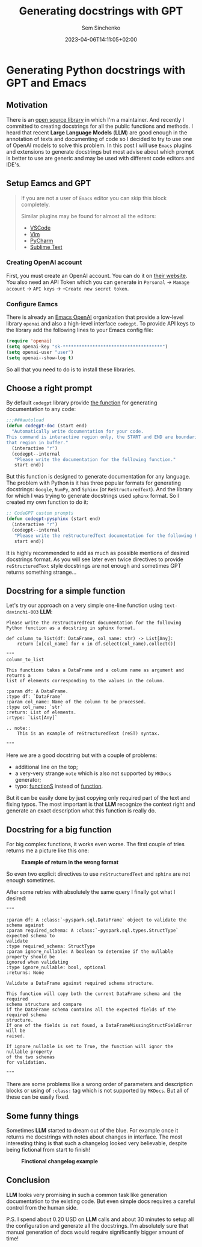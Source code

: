#+title: Generating docstrings with GPT
#+date: 2023-04-06T14:11:05+02:00
#+draft: false
#+categories[]: ai
#+tags[]: python, documentation, gpt, emacs
#+author: Sem Sinchenko
#+toc: true

* Generating Python docstrings with GPT and Emacs

** Motivation

There is an [[https://github.com/MrPowers/quinn][open source library]] in which I'm a maintainer. And recently I committed to creating docstrings for all the public functions and methods. I heard that recent **Large Language Models** (**LLM**) are good enough in the annotation of texts and documenting of code so I decided to try to use one of OpenAI models to solve this problem. In this post I will use =Emacs= plugins and extensions to generate docstrings but most advise about which prompt is better to use are generic and may be used with different code editors and IDE's.

** Setup Eamcs and GPT

#+begin_quote
If you are not a user of =Emacs= editor you can skip this block completely.

Similar plugins may be found for almost all the editors:
- [[https://github.com/mpociot/chatgpt-vscode][VSCode]]
- [[https://github.com/dpayne/CodeGPT.nvim][Vim]]
- [[https://plugins.jetbrains.com/plugin/20603-chatgpt][PyCharm]]
- [[https://github.com/eusonlito/Sublime-Text-ChatGPT][Sublime Text]]
#+end_quote

*** Creating OpenAI account

First, you must create an OpenAI account. You can do it on [[https://platform.openai.com/overview][their website]]. You also need an API Token which you can generate in =Personal= -> =Manage account= -> =API keys= -> =+Create new secret token=.

*** Configure Eamcs

There is already an [[https://github.com/emacs-openai][Emacs OpenAI]] organization that provide a low-level library =openai= and also a high-level interface =codegpt=. To provide API keys to the library add the following lines to your Emacs config file:

#+begin_src emacs-lisp
  (require 'openai)
  (setq openai-key "sk-*************************************")
  (setq openai-user "user")
  (setq openai--show-log t)
#+end_src

So all that you need to do is to install these libraries.

** Choose a right prompt

By default =codegpt= library provide [[https://github.com/emacs-openai/codegpt/blob/master/codegpt.el#L211-L220][the function]] for generating documentation to any code:

#+begin_src emacs-lisp
  ;;;###autoload
  (defun codegpt-doc (start end)
    "Automatically write documentation for your code.
  This command is interactive region only, the START and END are boundaries of
  that region in buffer."
    (interactive "r")
    (codegpt--internal
     "Please write the documentation for the following function."
     start end))
#+end_src

But this function is designed to generate documentation for any language. The problem with Python is it has three popular formats for generating docstrings: =Google=, =NumPy=, and =Sphinx= (or =ReStructuredText=). And the library for which I was trying to generate docstrings used =sphinx= format. So I created my own function to do it:

#+begin_src emacs-lisp
  ;; CodeGPT custom prompts
  (defun codegpt-pysphinx (start end)
    (interactive "r")
    (codegpt--internal
     "Please write the reStructuredText documentation for the following Python function in reStructuredText format."
     start end))
#+end_src

It is highly recommended to add as much as possible mentions of desired docstrings format. As you will see later even twice directives to provide =reStructuredText= style docstrings are not enough and sometimes GPT returns something strange...

** Docstring for a simple function

Let's try our approach on a very simple one-line function using =text-davinchi-003= **LLM**:

#+begin_src shell
Please write the reStructuredText documentation for the following Python function as a docstring in sphinx format.

def column_to_list(df: DataFrame, col_name: str) -> List[Any]:
    return [x[col_name] for x in df.select(col_name).collect()]

"""
column_to_list

This functions takes a DataFrame and a column name as argument and returns a
list of elements corresponding to the values in the column.

:param df: A DataFrame.
:type df: `DataFrame`
:param col_name: Name of the column to be processed.
:type col_name: `str`
:return: List of elements.
:rtype: `List[Any]`

.. note::
    This is an example of reStructuredText (reST) syntax.

"""
#+end_src

Here we are a good docstring but with a couple of problems:
- additional line on the top;
- a very-very strange =note= which is also not supported by =MKDocs= generator;
- typo: _functionS_ instead of _function_.

But it can be easily done by just copying only required part of the text and fixing typos. The most important is that **LLM** recognize the context right and generate an exact description what this function is really do.

** Docstring for a big function

For big complex functions, it works even worse. The first couple of tries returns me a picture like this one:

#+BEGIN_CENTER
#+ATTR_HTML: :alt Example of return in the wrong format
#+ATTR_HTML: :title Example of return in the wrong format
#+ATTR_HTML: :width 750px
#+CAPTION: *Example of return in the wrong format*
[[file:/llm-docs-bad-docstring-1.png]]
#+END_CENTER

So even two explicit directives to use =reStructuredText= and =sphinx= are not enough sometimes.

After some retries with absolutely the same query I finally got what I desired:
#+begin_src shell
"""

:param df: A :class:`~pyspark.sql.DataFrame` object to validate the schema against
:param required_schema: A :class:`~pyspark.sql.types.StructType` expected schema to
validate
:type required_schema: StructType
:param ignore_nullable: A boolean to determine if the nullable property should be
ignored when validating
:type ignore_nullable: bool, optional
:returns: None

Validate a DataFrame against required schema structure.

This function will copy both the current DataFrame schema and the required
schema structure and compare
if the DataFrame schema contains all the expected fields of the required schema
structure.
If one of the fields is not found, a DataFrameMissingStructFieldError will be
raised.

If ignore_nullable is set to True, the function will ignor the nullable property
of the two schemas
for validation.

"""
#+end_src

There are some problems like a wrong order of parameters and description blocks or using of =:class:= tag which is not supported by =MKDocs=. But all of these can be easily fixed.


** Some funny things

Sometimes **LLM** started to dream out of the blue. For example once it returns me docstrings with notes about changes in interface. The most interesting thing is that such a changelog looked very believable, despite being fictional from start to finish!

#+BEGIN_CENTER
#+ATTR_HTML: :alt Fictional changelog
#+ATTR_HTML: :title Fictional chagelog
#+ATTR_HTML: :width 500px
#+CAPTION: *Finctional changelog example*
[[file:/llm-docs-fictional-changelog.png]]
#+END_CENTER

** Conclusion

**LLM** looks very promising in such a common task like generation documentation to the existing code. But even simple docs requires a careful control from the human side.


P.S. I spend about 0.20 USD on **LLM** calls and about 30 minutes to setup all the configuration and generate all the docstrings. I'm absolutely sure that manual generation of docs would require significantly bigger amount of time!
